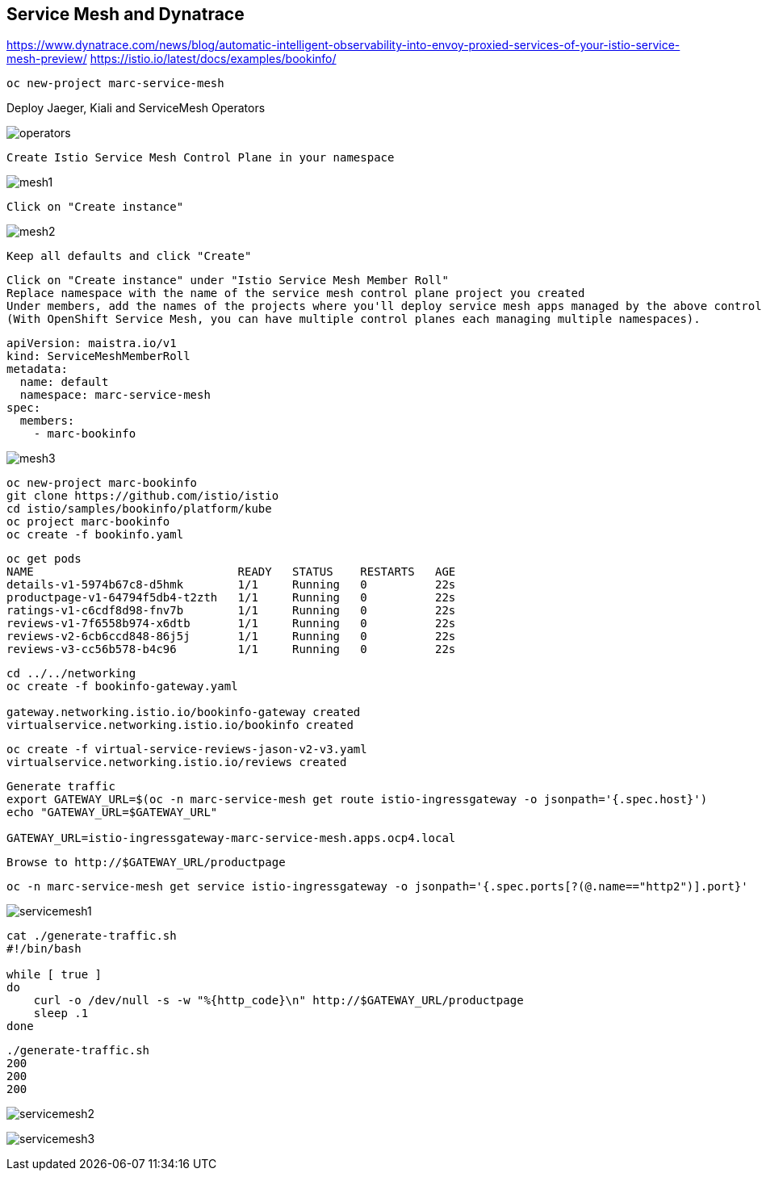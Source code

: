
== Service Mesh and Dynatrace

https://www.dynatrace.com/news/blog/automatic-intelligent-observability-into-envoy-proxied-services-of-your-istio-service-mesh-preview/
https://istio.io/latest/docs/examples/bookinfo/


----
oc new-project marc-service-mesh
----

Deploy Jaeger, Kiali and ServiceMesh Operators

image:images/operators.png[title="Installed Operators"]


----
Create Istio Service Mesh Control Plane in your namespace
----

image:images/mesh1.png[title=""]

----
Click on "Create instance"
----


image:images/mesh2.png[title=""]


----
Keep all defaults and click "Create"
----


----
Click on "Create instance" under "Istio Service Mesh Member Roll"
Replace namespace with the name of the service mesh control plane project you created
Under members, add the names of the projects where you'll deploy service mesh apps managed by the above control plane.
(With OpenShift Service Mesh, you can have multiple control planes each managing multiple namespaces).
----

----
apiVersion: maistra.io/v1
kind: ServiceMeshMemberRoll
metadata:
  name: default
  namespace: marc-service-mesh
spec:
  members:
    - marc-bookinfo
----



image:images/mesh3.png[title=""]


----
oc new-project marc-bookinfo
git clone https://github.com/istio/istio
cd istio/samples/bookinfo/platform/kube
oc project marc-bookinfo
oc create -f bookinfo.yaml
----

----
oc get pods
NAME                              READY   STATUS    RESTARTS   AGE
details-v1-5974b67c8-d5hmk        1/1     Running   0          22s
productpage-v1-64794f5db4-t2zth   1/1     Running   0          22s
ratings-v1-c6cdf8d98-fnv7b        1/1     Running   0          22s
reviews-v1-7f6558b974-x6dtb       1/1     Running   0          22s
reviews-v2-6cb6ccd848-86j5j       1/1     Running   0          22s
reviews-v3-cc56b578-b4c96         1/1     Running   0          22s
----

----
cd ../../networking
oc create -f bookinfo-gateway.yaml

gateway.networking.istio.io/bookinfo-gateway created
virtualservice.networking.istio.io/bookinfo created
----


----
oc create -f virtual-service-reviews-jason-v2-v3.yaml
virtualservice.networking.istio.io/reviews created
----



----
Generate traffic
export GATEWAY_URL=$(oc -n marc-service-mesh get route istio-ingressgateway -o jsonpath='{.spec.host}')
echo "GATEWAY_URL=$GATEWAY_URL"

GATEWAY_URL=istio-ingressgateway-marc-service-mesh.apps.ocp4.local
----

----
Browse to http://$GATEWAY_URL/productpage
----

----
oc -n marc-service-mesh get service istio-ingressgateway -o jsonpath='{.spec.ports[?(@.name=="http2")].port}'
----


image:images/servicemesh1.png[title="Bookinfo Service Mesh app"]


----
cat ./generate-traffic.sh
#!/bin/bash

while [ true ]
do
    curl -o /dev/null -s -w "%{http_code}\n" http://$GATEWAY_URL/productpage
    sleep .1
done
----

----
./generate-traffic.sh
200
200
200
----



image:images/servicemesh2.png[title="Dynatrace Service Mesh - Transactions and Services View"]

image:images/servicemesh3.png[title="Dynatrace Service Mesh - Technology View - Envoy "]
